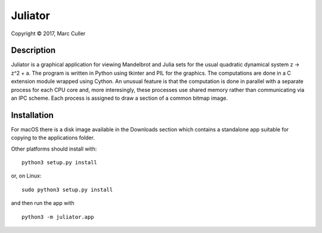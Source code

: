 .. |copy| unicode:: 0xA9 .. copyright sign

Juliator
========

Copyright |copy| 2017, Marc Culler

Description
-----------

Juliator is a graphical application for viewing Mandelbrot and
Julia sets for the usual quadratic dynamical system z -> z^2 + a.
The program is written in Python using tkinter and PIL for the
graphics.  The computations are done in a C extension module
wrapped using Cython.  An unusual feature is that the computation
is done in parallel with a separate process for each CPU core
and, more interesingly, these processes use shared memory rather
than communicating via an IPC scheme.  Each process is assigned
to draw a section of a common bitmap image.

Installation
------------

For macOS there is a disk image available in the Downloads
section which contains a standalone app suitable for copying
to the applications folder.

Other platforms should install with:

::
   
  python3 setup.py install

or, on Linux:

::
   
  sudo python3 setup.py install

and then run the app with

::

  python3 -m juliator.app

  
